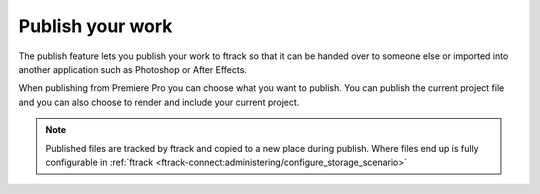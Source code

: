 ..
    :copyright: Copyright (c) 2016 ftrack

.. _premiere/publish:

*****************
Publish your work
*****************

The publish feature lets you publish your work to ftrack so that it can be
handed over to someone else or imported into another application such as
Photoshop or After Effects.

When publishing from Premiere Pro you can choose what you want to publish. You
can publish the current project file and you can also choose to render and
include your current project.

.. note::

    Published files are tracked by ftrack and copied to a new place during
    publish. Where files end up is fully configurable in
    :ref:`ftrack <ftrack-connect:administering/configure_storage_scenario>`
